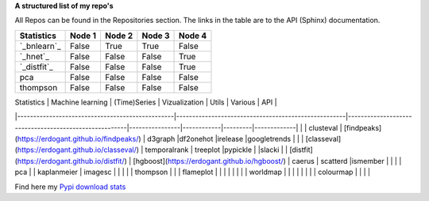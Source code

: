 **A structured list of my repo's**

All Repos can be found in the Repositories section. The links in the table are to the API (Sphinx) documentation.

.. table::
  
  +--------------+--------+-----------+--------+-----------+
  | Statistics   | Node 1 | Node 2    | Node 3 | Node 4    |
  +==============+========+===========+========+===========+
  | `_bnlearn`_  | False  | True      | True   | False     |
  +--------------+--------+-----------+--------+-----------+
  | `_hnet`_     | False  | False     | False  | True      |
  +--------------+--------+-----------+--------+-----------+
  | `_distfit`_  | False  | False     | False  | True      |
  +--------------+--------+-----------+--------+-----------+
  | pca          | False  | False     | False  | False     |
  +--------------+--------+-----------+--------+-----------+
  | thompson     | False  | False     | False  | False     |
  +--------------+--------+-----------+--------+-----------+

| Statistics                                      | Machine learning                                   | (Time)Series                                           | Vizualization  | Utils      | Various | API         |
|-------------------------------------------------|-----------------------------------------------------|-------------------------------------------------------|----------------|------------|---------|-------------|
|                                                 | clusteval                                           | [findpeaks](https://erdogant.github.io/findpeaks/)    | d3graph        |df2onehot   |irelease |googletrends |
|                                                | [classeval](https://erdogant.github.io/classeval/)  | temporalrank                                          | treeplot       |pypickle    |         |slacki       |
| [distfit](https://erdogant.github.io/distfit/)  | [hgboost](https://erdogant.github.io/hgboost/)      | caerus                                                | scatterd       |ismember    |         |             |
| pca                                             |                                                     | kaplanmeier                                           | imagesc        |            |         |             |
| thompson                                        |                                                     |                                                       | flameplot      |            |         |             |
|                                                 |                                                     |                                                       | worldmap       |            |         |             |
|                                                 |                                                     |                                                       | colourmap      |            |         |             |


Find here my `Pypi download stats`_


.. raw:: html

   <iframe src="https://erdogant.github.io/docs/d3graph/sprinkler_example/index.html" height="500px" width="1000px", frameBorder="0"></iframe>


.. _bnlearn: https://erdogant.github.io/bnlearn/
.. _hnet: https://erdogant.github.io/hnet/
.. _distfit: https://erdogant.github.io/distfit/
.. _Pypi download stats: https://erdogant.github.io/docs/imagesc/pypi/pypi_heatmap.html
